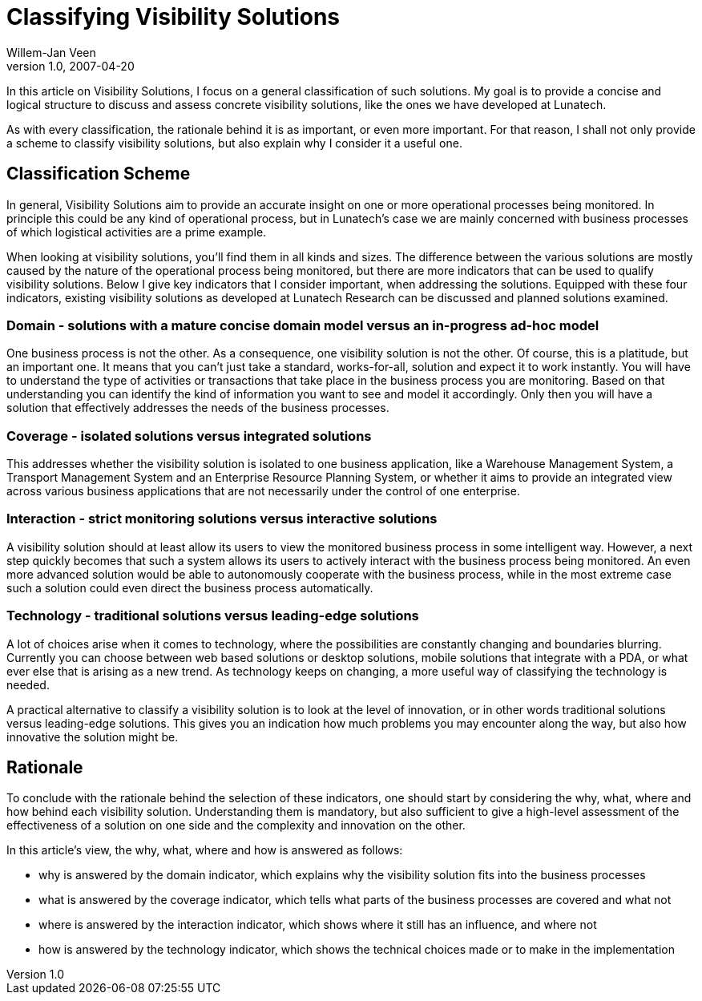 = Classifying Visibility Solutions
Willem-Jan Veen
v1.0, 2007-04-20
:title: Classifying Visibility Solutions
:tags: [opinion]


In
this article on Visibility Solutions, I focus on a general
classification of such solutions. My goal is to provide a concise and
logical structure to discuss and assess concrete visibility solutions,
like the ones we have developed at Lunatech.

As with every classification, the rationale behind it is as important,
or even more important. For that reason, I shall not only provide a
scheme to classify visibility solutions, but also explain why I consider
it a useful one.

== Classification Scheme

In general, Visibility Solutions aim to provide an accurate insight on
one or more operational processes being monitored. In principle this
could be any kind of operational process, but in Lunatech's case we are
mainly concerned with business processes of which logistical activities
are a prime example.

When looking at visibility solutions, you'll find them in all kinds and
sizes. The difference between the various solutions are mostly caused by
the nature of the operational process being monitored, but there are
more indicators that can be used to qualify visibility solutions. Below
I give key indicators that I consider important, when addressing the
solutions. Equipped with these four indicators, existing visibility
solutions as developed at Lunatech Research can be discussed and planned
solutions examined.

=== Domain - solutions with a mature concise domain model versus an in-progress ad-hoc model

One business process is not the other. As a consequence, one visibility
solution is not the other. Of course, this is a platitude, but an
important one. It means that you can't just take a standard,
works-for-all, solution and expect it to work instantly. You will have
to understand the type of activities or transactions that take place in
the business process you are monitoring. Based on that understanding you
can identify the kind of information you want to see and model it
accordingly. Only then you will have a solution that effectively
addresses the needs of the business processes.

=== Coverage - isolated solutions versus integrated solutions

This addresses whether the visibility solution is isolated to one
business application, like a Warehouse Management System, a Transport
Management System and an Enterprise Resource Planning System, or whether
it aims to provide an integrated view across various business
applications that are not necessarily under the control of one
enterprise.

=== Interaction - strict monitoring solutions versus interactive solutions

A visibility solution should at least allow its users to view the
monitored business process in some intelligent way. However, a next step
quickly becomes that such a system allows its users to actively interact
with the business process being monitored. An even more advanced
solution would be able to autonomously cooperate with the business
process, while in the most extreme case such a solution could even
direct the business process automatically.

=== Technology - traditional solutions versus leading-edge solutions

A lot of choices arise when it comes to technology, where the
possibilities are constantly changing and boundaries blurring. Currently
you can choose between web based solutions or desktop solutions, mobile
solutions that integrate with a PDA, or what ever else that is arising
as a new trend. As technology keeps on changing, a more useful way of
classifying the technology is needed.

A practical alternative to classify a visibility solution is to look at
the level of innovation, or in other words traditional solutions versus
leading-edge solutions. This gives you an indication how much problems
you may encounter along the way, but also how innovative the solution
might be.

== Rationale

To conclude with the rationale behind the selection of these indicators,
one should start by considering the why, what, where and how behind each
visibility solution. Understanding them is mandatory, but also
sufficient to give a high-level assessment of the effectiveness of a
solution on one side and the complexity and innovation on the other.

In this article's view, the why, what, where and how is answered as
follows:

* why is answered by the domain indicator, which explains why the
visibility solution fits into the business processes
* what is answered by the coverage indicator, which tells what parts of
the business processes are covered and what not
* where is answered by the interaction indicator, which shows where it
still has an influence, and where not
* how is answered by the technology indicator, which shows the technical
choices made or to make in the implementation



